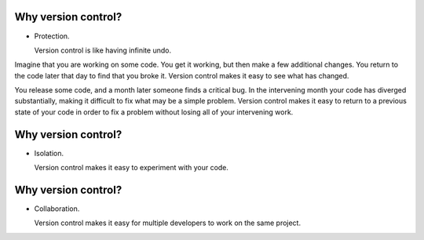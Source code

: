 Why version control?
====================

- Protection.

  Version control is like having infinite undo.

.. container:: handout

   Imagine that you are working on some code.  You get it working, but
   then make a few additional changes.  You return to the code later that
   day to find that you broke it.  Version control makes it easy to see
   what has changed.

   You release some code, and a month later someone finds a critical bug.
   In the intervening month your code has diverged substantially, making it
   difficult to fix what may be a simple problem.  Version control makes it
   easy to return to a previous state of your code in order to fix a
   problem without losing all of your intervening work.

Why version control?
====================

- Isolation.

  Version control makes it easy to experiment with your code.

Why version control?
====================

- Collaboration.

  Version control makes it easy for multiple developers to work on the same
  project.

